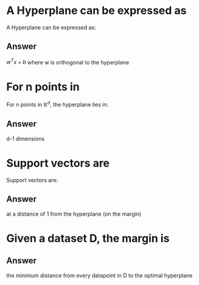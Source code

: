 
* A Hyperplane can be expressed as
:PROPERTIES:
:ANKI_DECK: IDA
:ANKI_NOTE_TYPE: Basic
:ANKI_NOTE_ID: 1678317430980
:END:
A Hyperplane can be expressed as:
** Answer
$w^Tx+b$ where w is orthogonal to the hyperplane
* For n points in
:PROPERTIES:
:ANKI_DECK: IDA
:ANKI_NOTE_TYPE: Basic
:ANKI_NOTE_ID: 1678317431180
:END:
For n points in \(\mathbb{R}^d\), the hyperplane lies in:
** Answer
d-1 dimensions
* Support vectors are
:PROPERTIES:
:ANKI_DECK: IDA
:ANKI_NOTE_TYPE: Basic
:ANKI_NOTE_ID: 1678317431229
:END:
Support vectors are:
** Answer
at  a distance of 1 from the hyperplane (on the margin)
* Given a dataset D, the margin is
:PROPERTIES:
:ANKI_DECK: IDA
:ANKI_NOTE_TYPE: Basic
:ANKI_NOTE_ID: 1678317431279
:END:
** Answer
 the minimum distance from every datapoint in D to the optimal hyperplane

